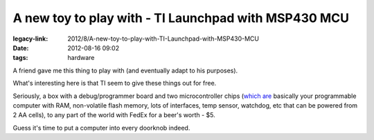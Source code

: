 A new toy to play with - TI Launchpad with MSP430 MCU
#####################################################

:legacy-link: 2012/8/A-new-toy-to-play-with-TI-Launchpad-with-MSP430-MCU
:date: 2012-08-16 09:02
:tags: hardware


A friend gave me this thing to play with (and eventually adapt to his purposes).

.. html::

  <a href="|filename|images/launchpad.jpg">
  <img
    style="width: 550px;"
    src="|filename|images/launchpad.jpg"
    title="Launchpad box and contents"
    alt="Launchpad box and contents">
  </a>

What's interesting here is that TI seem to give these things out for free.

Seriously, a box with a debug/programmer board and two microcontroller chips
(`which are <http://www.ti.com/product/msp430g2553>`_ basically your
programmable computer with RAM, non-volatile flash memory, lots of interfaces,
temp sensor, watchdog, etc that can be powered from 2 AA cells), to any part of
the world with FedEx for a beer's worth - $5.

Guess it's time to put a computer into every doorknob indeed.
